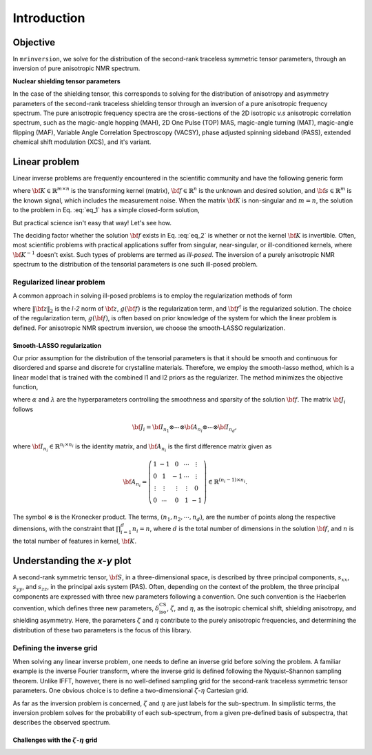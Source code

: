 .. _introduction:

============
Introduction
============

Objective
---------

In ``mrinversion``, we solve for the distribution of the second-rank traceless
symmetric tensor parameters, through an inversion of pure anisotropic NMR spectrum.

.. whose frequency
.. contributions are assumed to arise predominantly from the second-rank traceless
.. symmetric tensors.

**Nuclear shielding tensor parameters**

In the case of the shielding tensor, this corresponds to solving for the distribution
of anisotropy and asymmetry parameters of the second-rank traceless shielding tensor
through an inversion of a pure anisotropic frequency spectrum. The pure anisotropic
frequency spectra are the cross-sections of the 2D isotropic `v.s` anisotropic
correlation spectrum, such as the magic-angle hopping (MAH), 2D One Pulse (TOP) MAS,
magic-angle turning (MAT), magic-angle flipping (MAF), Variable Angle Correlation
Spectroscopy (VACSY), phase adjusted spinning sideband (PASS), extended chemical shift
modulation (XCS), and it's variant.

.. Linearizing the problem
.. -----------------------

Linear problem
--------------

Linear inverse problems are frequently encountered in the scientific community and
have the following generic form

.. math::
   :label: eq_1

   {\bf K f} = {\bf s},

where :math:`{\bf K} \in \mathbb{R}^{m\times n}` is the transforming kernel (matrix),
:math:`{\bf f} \in \mathbb{R}^n` is the unknown and desired solution, and
:math:`{\bf s} \in \mathbb{R}^m` is the known signal, which includes the
measurement noise. When the matrix :math:`{\bf K}` is non-singular and :math:`m=n`,
the solution to the problem in Eq. :eq:`eq_1` has a simple closed-form solution,

.. math::
    :label: eq_2

    {\bf f} = {\bf K}^{-1} {\bf s}.

But practical science isn't easy that way! Let's see how.

The deciding factor whether the solution :math:`{\bf f}` exists in Eq. :eq:`eq_2`
is whether or not the kernel :math:`{\bf K}` is invertible.
Often, most scientific problems with practical applications suffer from singular,
near-singular, or ill-conditioned kernels, where :math:`{\bf K}^{-1}` doesn't exist.
Such types of problems are termed as `ill-posed`. The inversion of a purely anisotropic
NMR spectrum to the distribution of the tensorial parameters is one such ill-posed
problem.



Regularized linear problem
''''''''''''''''''''''''''

A common approach in solving ill-posed problems is to employ the regularization
methods of form

.. math::
    :label: eq_3

    {\bf f^\dagger} = \underbrace{\text{argmin}}_{\bf f} \left(\|{\bf Kf} - {\bf s}\|^2_2 + g({\bf f})\right),

where :math:`\|{\bf z}\|_2` is the `l-2` norm of :math:`{\bf z}`, :math:`g({\bf f})`
is the regularization term, and :math:`{\bf f}^\dagger` is the regularized solution.
The choice of the regularization term, :math:`g({\bf f})`, is often based on prior
knowledge of the system for which the linear problem is defined. For anisotropic NMR
spectrum inversion, we choose the smooth-LASSO regularization.

.. Elastic net regularization
.. ''''''''''''''''''''''''''

.. When the matrix, :math:`{\bf J}_i`, in Eq. :eq:`slasso` is identity, the regularization
.. term is the elastic net regularization.


.. For example, in a more familiar linear-inverse problem, the inverse Fourier transform, the two dimensions are the frequency and time dimensions, where the frequency dimension undergoes the inverse transformation, and the time dimension is where the inversion method transforms the data.

Smooth-LASSO regularization
"""""""""""""""""""""""""""

Our prior assumption for the distribution of the tensorial parameters is that it should
be smooth and continuous for disordered and sparse and discrete for crystalline
materials. Therefore, we employ the smooth-lasso method, which is a linear model
that is trained with the combined l1 and l2 priors as the regularizer. The method
minimizes the objective function,

.. math::
    :label: slasso

    \| {\bf Kf - s} \|^2_2 + \alpha \sum_{i=1}^{d} \| {\bf J}_i {\bf f} \|_2^2
                + \lambda  \| {\bf f} \|_1 ,

where :math:`\alpha` and :math:`\lambda` are the hyperparameters controlling the
smoothness and sparsity of the solution :math:`{\bf f}`. The matrix :math:`{\bf J}_i`
follows

.. math::
    {\bf J}_i = {\bf I}_{n_1} \otimes \cdots \otimes {\bf A}_{n_i}
                \otimes \cdots \otimes {\bf I}_{n_{d}},

where :math:`{\bf I}_{n_i} \in \mathbb{R}^{n_i \times n_i}` is the identity matrix, and
:math:`{\bf A}_{n_i}` is the first difference matrix given as

.. math::
    {\bf A}_{n_i} = \left(\begin{array}{ccccc}
                    1 & -1 & 0 & \cdots & \vdots \\
                    0 & 1 & -1 & \cdots & \vdots \\
                    \vdots & \vdots & \vdots & \vdots & 0 \\
                    0 & \cdots & 0 & 1 & -1
                \end{array}\right) \in \mathbb{R}^{(n_i-1)\times n_i}.

The symbol :math:`\otimes` is the Kronecker product. The terms,
:math:`\left(n_1, n_2, \cdots, n_d\right)`, are the number of points along the
respective dimensions, with the constraint that :math:`\prod_{i=1}^{d}n_i = n`,
where :math:`d` is the total number of dimensions in the solution :math:`{\bf f}`,
and :math:`n` is the total number of features in kernel, :math:`{\bf K}`.



Understanding the `x-y` plot
----------------------------

A second-rank symmetric tensor, :math:`{\bf S}`, in a three-dimensional space, is
described by three principal components, :math:`s_{xx}`, :math:`s_{yy}`, and
:math:`s_{zz}`, in the principal axis system (PAS). Often, depending on the context of
the problem, the three principal components are expressed with three new parameters
following a convention. One such convention is the Haeberlen convention, which
defines three new parameters, :math:`\delta_\text{iso}^\text{CS}`, :math:`\zeta`, and
:math:`\eta`, as the isotropic chemical shift, shielding anisotropy, and shielding
asymmetry. Here, the parameters :math:`\zeta` and :math:`\eta` contribute to the purely
anisotropic frequencies, and determining the distribution of these two parameters is
the focus of this library.

Defining the inverse grid
''''''''''''''''''''''''''

When solving any linear inverse problem, one needs to define an inverse grid before
solving the problem. A familiar example is the inverse Fourier transform, where
the inverse grid is defined following the Nyquist–Shannon sampling theorem. Unlike
IFFT, however, there is no well-defined sampling grid for the second-rank traceless
symmetric tensor parameters. One obvious choice is to define a two-dimensional
:math:`\zeta`-:math:`\eta` Cartesian grid.

As far as the inversion problem is concerned, :math:`\zeta` and :math:`\eta` are just
labels for the sub-spectrum. In simplistic terms, the inversion problem solves for the
probability of each sub-spectrum, from a given pre-defined basis of subspectra, that
describes the observed spectrum.


Challenges with the :math:`\zeta`-:math:`\eta` grid
"""""""""""""""""""""""""""""""""""""""""""""""""""
